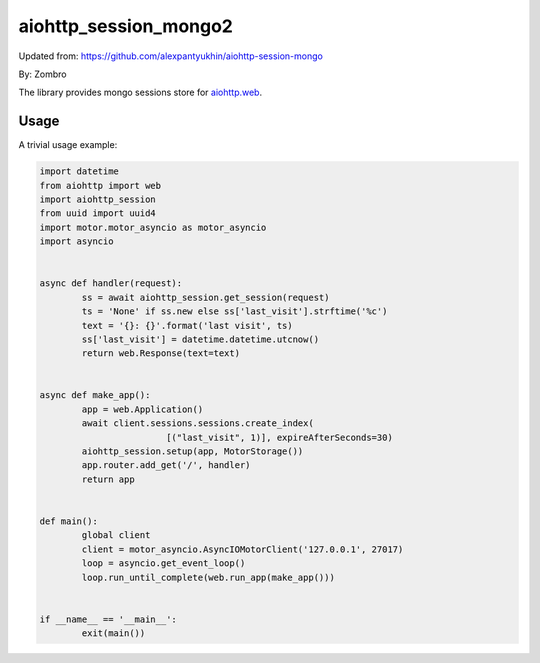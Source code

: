 aiohttp_session_mongo2
===============

Updated from:
https://github.com/alexpantyukhin/aiohttp-session-mongo

By: 
Zombro


The library provides mongo sessions store for `aiohttp.web`__.

.. _aiohttp_web: https://aiohttp.readthedocs.io/en/latest/web.html

__ aiohttp_web_

Usage
-----

A trivial usage example:

.. code:: python

	import datetime
	from aiohttp import web
	import aiohttp_session
	from uuid import uuid4
	import motor.motor_asyncio as motor_asyncio
	import asyncio

	
	async def handler(request):
		ss = await aiohttp_session.get_session(request)
		ts = 'None' if ss.new else ss['last_visit'].strftime('%c')
		text = '{}: {}'.format('last visit', ts)
		ss['last_visit'] = datetime.datetime.utcnow()
		return web.Response(text=text)


	async def make_app():
		app = web.Application()
		await client.sessions.sessions.create_index(
				[("last_visit", 1)], expireAfterSeconds=30)
		aiohttp_session.setup(app, MotorStorage())
		app.router.add_get('/', handler)
		return app


	def main():
		global client
		client = motor_asyncio.AsyncIOMotorClient('127.0.0.1', 27017)
		loop = asyncio.get_event_loop()
		loop.run_until_complete(web.run_app(make_app()))


	if __name__ == '__main__':
		exit(main())
